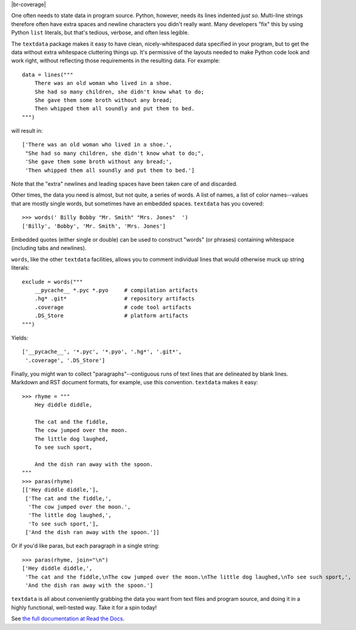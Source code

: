 | |travisci| |version| |downloads| |versions| |impls| |wheel| |coverage| |br-coverage|

.. |travisci| image:: https://travis-ci.org/jonathaneunice/textdata.svg?branch=master
    :alt: Travis CI build status
    :target: https://travis-ci.org/jonathaneunice/textdata

.. |version| image:: http://img.shields.io/pypi/v/textdata.svg?style=flat
    :alt: PyPI Package latest release
    :target: https://pypi.python.org/pypi/textdata

.. |downloads| image:: http://img.shields.io/pypi/dm/textdata.svg?style=flat
    :alt: PyPI Package monthly downloads
    :target: https://pypi.python.org/pypi/textdata

.. |versions| image:: https://img.shields.io/pypi/pyversions/textdata.svg
    :alt: Supported versions
    :target: https://pypi.python.org/pypi/textdata

.. |impls| image:: https://img.shields.io/pypi/implementation/textdata.svg
    :alt: Supported implementations
    :target: https://pypi.python.org/pypi/textdata

.. |wheel| image:: https://img.shields.io/pypi/wheel/textdata.svg
    :alt: Wheel packaging support
    :target: https://pypi.python.org/pypi/textdata

.. |coverage| image:: https://img.shields.io/badge/test_coverage-100%25-6600CC.svg
    :alt: Test line coverage
    :target: https://pypi.python.org/pypi/textdata

.. |coverage| image:: https://img.shields.io/badge/branch_coverage-99%25-blue.svg
    :alt: Test branch coverage
    :target: https://pypi.python.org/pypi/textdata

One often needs to state data in program source. Python, however, needs its
lines indented *just so*. Multi-line strings therefore often have extra
spaces and newline characters you didn't really want. Many developers "fix"
this by using Python ``list`` literals, but that's
tedious, verbose, and often less legible.

The ``textdata`` package makes it easy to have clean, nicely-whitespaced
data specified in your program, but to get the data without extra whitespace
cluttering things up. It's permissive of the layouts needed to make Python
code look and work right, without reflecting those requirements in the
resulting data. For example::

    data = lines("""
        There was an old woman who lived in a shoe.
        She had so many children, she didn't know what to do;
        She gave them some broth without any bread;
        Then whipped them all soundly and put them to bed.
    """)

will result in::

    ['There was an old woman who lived in a shoe.',
     "She had so many children, she didn't know what to do;",
     'She gave them some broth without any bread;',
     'Then whipped them all soundly and put them to bed.']

Note that the "extra" newlines and leading spaces have been
taken care of and discarded.

Other times, the data you need is almost, but not quite, a series of
words. A list of names, a list of color names--values that are mostly
single words, but sometimes have an embedded spaces. ``textdata`` has you
covered::

    >>> words(' Billy Bobby "Mr. Smith" "Mrs. Jones"  ')
    ['Billy', 'Bobby', 'Mr. Smith', 'Mrs. Jones']

Embedded quotes (either single or double) can be used to construct
"words" (or phrases) containing whitespace (including tabs and newlines).

``words``, like the other ``textdata`` facilities, allows you to
comment individual lines that would otherwise muck up string literals::

    exclude = words("""
        __pycache__ *.pyc *.pyo     # compilation artifacts
        .hg* .git*                  # repository artifacts
        .coverage                   # code tool artifacts
        .DS_Store                   # platform artifacts
    """)

Yields::

    ['__pycache__', '*.pyc', '*.pyo', '.hg*', '.git*',
     '.coverage', '.DS_Store']

Finally, you might wan to collect "paragraphs"--contiguous runs of text lines
that are delineated by blank lines. Markdown and RST document formats,
for example, use this convention.  ``textdata`` makes it easy::

    >>> rhyme = """
        Hey diddle diddle,

        The cat and the fiddle,
        The cow jumped over the moon.
        The little dog laughed,
        To see such sport,

        And the dish ran away with the spoon.
    """
    >>> paras(rhyme)
    [['Hey diddle diddle,'],
     ['The cat and the fiddle,',
      'The cow jumped over the moon.',
      'The little dog laughed,',
      'To see such sport,'],
     ['And the dish ran away with the spoon.']]

Or if you'd like paras, but each paragraph in a single string::

    >>> paras(rhyme, join="\n")
    ['Hey diddle diddle,',
     'The cat and the fiddle,\nThe cow jumped over the moon.\nThe little dog laughed,\nTo see such sport,',
     'And the dish ran away with the spoon.']


``textdata`` is all about conveniently grabbing the data you want
from text files and program source, and doing it in a highly
functional, well-tested way.
Take it for a spin today!

See `the full documentation
at Read the Docs <http://textdata.readthedocs.org/en/latest/>`_.


